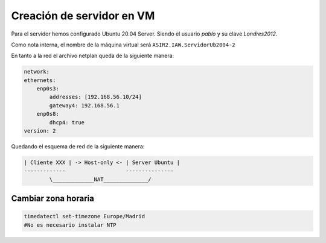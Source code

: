 #############################
Creación de servidor en VM
#############################


Para el servidor hemos configurado Ubuntu 20.04 Server. Siendo el usuario *pablo* y su clave *Londres2012*. 

Como nota interna, el nombre de la máquina virtual será ``ASIR2.IAW.ServidorUb2004-2``

En tanto a la red el archivo netplan queda de la siguiente manera:

.. code-block::

    network:
    ethernets:
        enp0s3:
            addresses: [192.168.56.10/24]
            gateway4: 192.168.56.1
        enp0s8:
            dhcp4: true
    version: 2

Quedando el esquema de red de la siguiente  manera:

.. code-block::

    | Cliente XXX | -> Host-only <- | Server Ubuntu |
    -------------                   ---------------
            \_____________NAT______________/



Cambiar zona horaria
=====================

.. code-block:: console

    timedatectl set-timezone Europe/Madrid
    #No es necesario instalar NTP
    